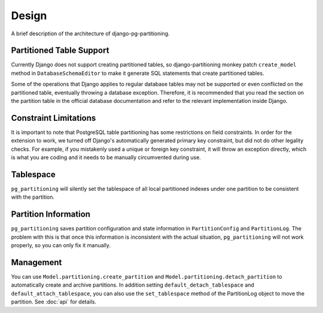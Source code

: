 Design
======

A brief description of the architecture of django-pg-partitioning.

Partitioned Table Support
-------------------------

Currently Django does not support creating partitioned tables, so django-partitioning monkey patch ``create_model`` method in
``DatabaseSchemaEditor`` to make it generate SQL statements that create partitioned tables.

Some of the operations that Django applies to regular database tables may not be supported or even conflicted on the partitioned
table, eventually throwing a database exception. Therefore, it is recommended that you read the section on the partition table
in the official database documentation and refer to the relevant implementation inside Django.

Constraint Limitations
----------------------

It is important to note that PostgreSQL table partitioning has some restrictions on field constraints.
In order for the extension to work, we turned off Django's automatically generated primary key constraint, but did not do other legality checks.
For example, if you mistakenly used a unique or foreign key constraint, it will throw an exception directly, which is what you are coding and
it needs to be manually circumvented during use.

Tablespace
----------

``pg_partitioning`` will silently set the tablespace of all local partitioned indexes under one partition to be consistent with
the partition.

Partition Information
---------------------

``pg_partitioning`` saves partition configuration and state information in ``PartitionConfig`` and ``PartitionLog``.
The problem with this is that once this information is inconsistent with the actual situation, ``pg_partitioning``
will not work properly, so you can only fix it manually.

Management
----------

You can use ``Model.partitioning.create_partition`` and ``Model.partitioning.detach_partition`` to automatically create and
archive partitions. In addition setting ``default_detach_tablespace`` and ``default_attach_tablespace``, you can also use the
``set_tablespace`` method of the PartitionLog object to move the partition. See :doc:`api` for details.
